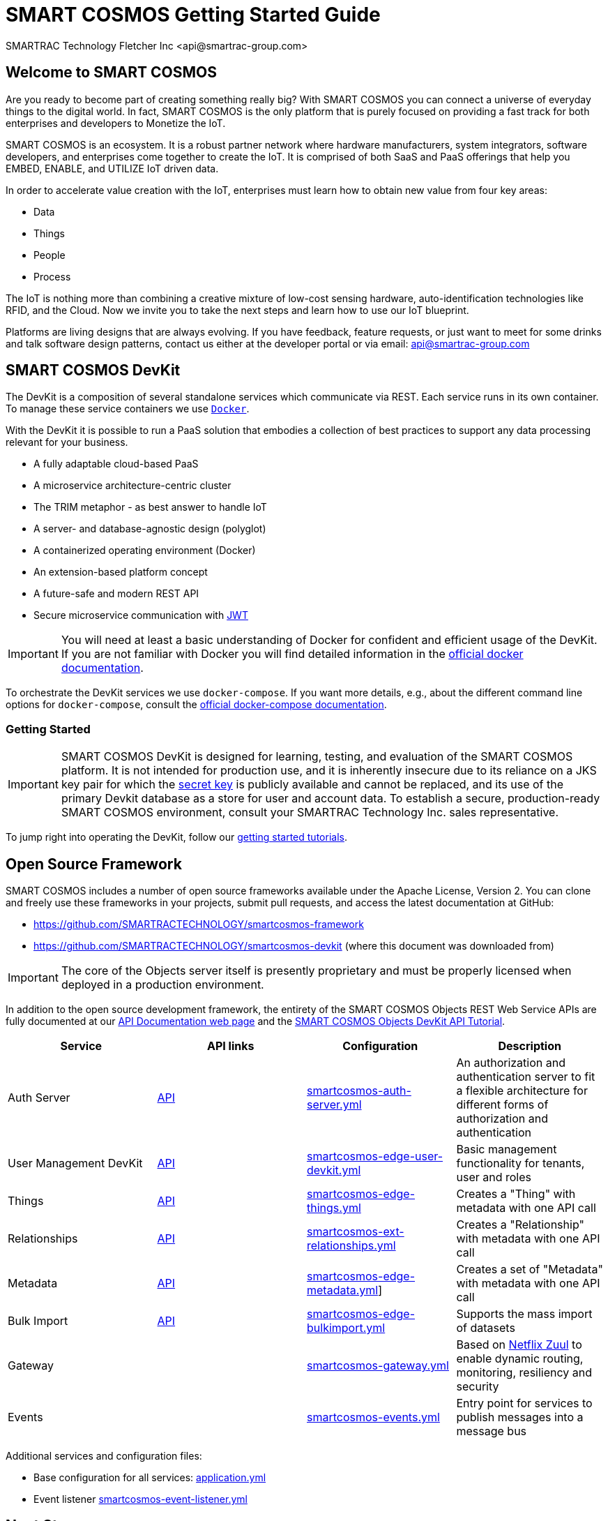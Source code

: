 = SMART COSMOS Getting Started Guide
SMARTRAC Technology Fletcher Inc <api@smartrac-group.com>

== Welcome to SMART COSMOS
Are you ready to become part of creating something really big? With SMART COSMOS
you can connect a universe of everyday things to the digital world. In fact,
SMART COSMOS is the only platform that is purely focused on providing a fast
track for both enterprises and developers to Monetize the IoT.

SMART COSMOS is an ecosystem. It is a robust partner network where
hardware manufacturers, system integrators, software developers, and enterprises
come together to create the IoT. It is comprised of both SaaS and PaaS offerings
that help you EMBED, ENABLE, and UTILIZE IoT driven data.

In order to accelerate value creation with the IoT, enterprises must learn how
to obtain new value from four key areas:

* Data
* Things
* People
* Process

The IoT is nothing more than combining a creative mixture of low-cost sensing
hardware, auto-identification technologies like RFID, and the Cloud. Now we
invite you to take the next steps and learn how to use our IoT blueprint.

Platforms are living designs that are always evolving. If you have
feedback, feature requests, or just want to meet for some drinks and talk
software design patterns, contact us either at the developer portal or via
email: mailto:api@smartrac-group.com[api@smartrac-group.com]

== SMART COSMOS DevKit
The DevKit is a composition of several standalone services which
communicate via REST. Each service runs in its own container.
To manage these service containers we use https://docker.com[`Docker`].

With the DevKit it is possible to run a PaaS solution that embodies a collection
of best practices to support any data processing relevant for your business.

* A fully adaptable cloud-based PaaS
* A microservice architecture-centric cluster
* The TRIM metaphor - as best answer to handle IoT
* A server- and database-agnostic design (polyglot)
* A containerized operating environment (Docker)
* An extension-based platform concept
* A future-safe and modern REST API
* Secure microservice communication with https://jwt.io/[JWT]

IMPORTANT: You will need at least a basic understanding of Docker for confident
and efficient usage of the DevKit.
If you are not familiar with Docker you will find detailed information in the
https://docs.docker.com/engine/understanding-docker/[official docker documentation].

To orchestrate the DevKit services
we use `docker-compose`. If you want more details, e.g., about the
different command line options for `docker-compose`, consult the
https://docs.docker.com/compose/overview/[official docker-compose documentation].

=== Getting Started
IMPORTANT: SMART COSMOS DevKit is designed for learning, testing, and evaluation
of the SMART COSMOS platform. It is not intended for production use, and it is
inherently insecure due to its reliance on a JKS key pair for which the https://github.com/SMARTRACTECHNOLOGY/smartcosmos-auth-server/blob/master/src/main/resources/smartcosmos.jks[secret key]
is publicly available and cannot be replaced, and its use of the primary Devkit
database as a store for user and account data. To establish a secure, production-ready
SMART COSMOS environment, consult your SMARTRAC Technology Inc. sales representative.

To jump right into operating the DevKit, follow our
link:guides/getting-started.adoc[getting started tutorials].

== Open Source Framework
SMART COSMOS includes a number of open source frameworks available under the
Apache License, Version 2. You can clone and freely use these frameworks in your
projects, submit pull requests, and access the latest documentation at GitHub:

 * https://github.com/SMARTRACTECHNOLOGY/smartcosmos-framework

 * https://github.com/SMARTRACTECHNOLOGY/smartcosmos-devkit
(where this document was downloaded from)

IMPORTANT: The core of the Objects server itself is presently proprietary and must
be properly licensed when deployed in a production environment.

In addition to the open source development framework, the entirety of the
SMART COSMOS Objects REST Web Service APIs are fully documented at our https://api.smartcosmos.net[API Documentation web page] and the https://documenter.getpostman.com/view/437937/smart-cosmos-objects-devkit-api-tutorial/2JvFAy[SMART COSMOS Objects DevKit API Tutorial].

[width="100%",options="header,footer"]
|===
|Service|API links|Configuration|Description
|Auth Server|https://api.smartcosmos.net/microservices/smartcosmos-auth-server/index.html[API]|https://github.com/SMARTRACTECHNOLOGY/smartcosmos-devkit/blob/master/config/smartcosmos-auth-server.yml[smartcosmos-auth-server.yml]| An authorization and authentication server to fit a flexible architecture for different forms of authorization and authentication
|User Management DevKit|https://api.smartcosmos.net/microservices/smartcosmos-edge-user-devkit/index.html[API]|https://github.com/SMARTRACTECHNOLOGY/smartcosmos-devkit/blob/master/config/smartcosmos-edge-user-devkit.yml[smartcosmos-edge-user-devkit.yml]| Basic management functionality for tenants, user and roles
|Things|https://api.smartcosmos.net/microservices/smartcosmos-edge-things/index.html[API]|https://github.com/SMARTRACTECHNOLOGY/smartcosmos-devkit/blob/master/config/smartcosmos-edge-things.yml[smartcosmos-edge-things.yml]| Creates a "Thing" with metadata with one API call
|Relationships|https://api.smartcosmos.net/microservices/smartcosmos-edge-relationships/index.html[API]|https://github.com/SMARTRACTECHNOLOGY/smartcosmos-devkit/blob/master/config/smartcosmos-ext-relationships.yml[smartcosmos-ext-relationships.yml]| Creates a "Relationship" with metadata with one API call
|Metadata|https://api.smartcosmos.net/microservices/smartcosmos-edge-metadata/index.html[API]|https://github.com/SMARTRACTECHNOLOGY/smartcosmos-devkit/blob/master/config/smartcosmos-edge-metadata.yml[smartcosmos-edge-metadata.yml]]| Creates a set of "Metadata" with metadata with one API call
|Bulk Import|https://api.smartcosmos.net/microservices/smartcosmos-edge-bulkimport/index.html[API]|https://github.çim/SMARTRACTECHNOLOGY/smartcosmos-devkit/blob/master/config/smartcosmos-edge-bulkimport.yml[smartcosmos-edge-bulkimport.yml]| Supports the mass import of datasets
|Gateway||https://github.com/SMARTRACTECHNOLOGY/smartcosmos-devkit/blob/master/config/smartcosmos-gateway.yml[smartcosmos-gateway.yml]| Based on https://github.com/Netflix/zuul/wiki[Netflix Zuul] to enable dynamic routing, monitoring, resiliency and security
|Events||https://github.com/SMARTRACTECHNOLOGY/smartcosmos-devkit/blob/master/config/smartcosmos-events.yml[smartcosmos-events.yml]| Entry point for services to publish messages into a message bus
|===

Additional services and configuration files:

* Base configuration for all services: https://github.com/SMARTRACTECHNOLOGY/smartcosmos-devkit/blob/master/config/application.yml[application.yml]
* Event listener https://github.com/SMARTRACTECHNOLOGY/smartcosmos-devkit/blob/master/config/smartcosmos-event-listener.yml[smartcosmos-event-listener.yml]

[[nextSteps]]
== Next Steps
Depending on what aspect of the platform you need to extend, these services
can act as starting points or examples:

 https://github.com/SMARTRACTECHNOLOGY/smartcosmos-event-listener[Event Listening]::
 This repository contains sample code that merely waits to see one of the many
 events in SMART COSMOS, and gets called to output the event to the log.

 https://github.com/SMARTRACTECHNOLOGY/smartcosmos-edge-things[Complex Things]::
 SMART COSMOS Objects provides a "catch-all" things service that handles unknown
 things by default.  Ideally, you want to eventually optimize a particular thing,
 and this repository can provide a reference to either calling the generic thing
 service and the generic metadata service, or can merely be a guiding example for
 how to implement the necessary REST API.

 https://github.com/SMARTRACTECHNOLOGY/smartcosmos-user-details-devkit[User Details]::
 In the DevKit user accounts are maintained inside a MariaDB database
 (the same database that holds the other data). In a production environment
 you would most likely want to use another database, or an external authentication
 provider such as https://stormpath.com/[Stormpath], Active Directory,
 https://developers.google.com/identity/[Google], http://openid.net/[OpenID], etc.

== License
The DevKit is licensed under the SMART COSMOS Objects EULA. You must review and accept the
https://licensing.smartcosmos.net/objects/[SMART COSMOS Objects EULA] before
working with this developer kit.
